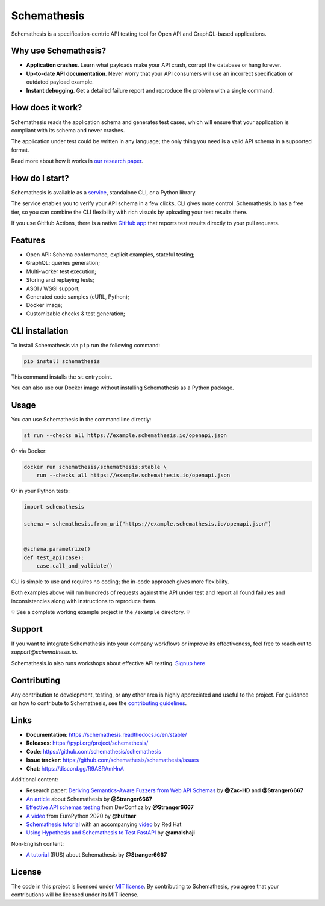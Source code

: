 Schemathesis
============

|Build| |Coverage| |Version| |Python versions| |Docs| |Chat| |License|

Schemathesis is a specification-centric API testing tool for Open API and GraphQL-based applications.

Why use Schemathesis?
---------------------

- **Application crashes**. Learn what payloads make your API crash, corrupt the database or hang forever.
- **Up-to-date API documentation**. Never worry that your API consumers will use an incorrect specification or outdated payload example.
- **Instant debugging**. Get a detailed failure report and reproduce the problem with a single command.

How does it work?
-----------------

Schemathesis reads the application schema and generates test cases, which will ensure that your application is compliant with its schema and never crashes.

The application under test could be written in any language; the only thing you need is a valid API schema in a supported format.

Read more about how it works in `our research paper <https://arxiv.org/abs/2112.10328>`_.

How do I start?
---------------

Schemathesis is available as a `service <https://schemathesis.io/?utm_source=github>`_, standalone CLI, or a Python library.

The service enables you to verify your API schema in a few clicks, CLI gives more control.
Schemathesis.io has a free tier, so you can combine the CLI flexibility with rich visuals by uploading your test results there.

If you use GitHub Actions, there is a native `GitHub app <https://github.com/apps/schemathesis>`_ that reports test results directly to your pull requests.

Features
--------

- Open API: Schema conformance, explicit examples, stateful testing;
- GraphQL: queries generation;
- Multi-worker test execution;
- Storing and replaying tests;
- ASGI / WSGI support;
- Generated code samples (cURL, Python);
- Docker image;
- Customizable checks & test generation;

CLI installation
----------------

To install Schemathesis via ``pip`` run the following command:

.. code:: bash

    pip install schemathesis

This command installs the ``st`` entrypoint.

You can also use our Docker image without installing Schemathesis as a Python package.

Usage
-----

You can use Schemathesis in the command line directly:

.. code:: bash

  st run --checks all https://example.schemathesis.io/openapi.json

Or via Docker:

.. code:: bash

  docker run schemathesis/schemathesis:stable \
      run --checks all https://example.schemathesis.io/openapi.json

.. image:: https://raw.githubusercontent.com/schemathesis/schemathesis/master/img/schemathesis.gif

Or in your Python tests:

.. code:: python

    import schemathesis

    schema = schemathesis.from_uri("https://example.schemathesis.io/openapi.json")


    @schema.parametrize()
    def test_api(case):
        case.call_and_validate()

CLI is simple to use and requires no coding; the in-code approach gives more flexibility.

Both examples above will run hundreds of requests against the API under test and report all found failures and inconsistencies along with instructions to reproduce them.

💡 See a complete working example project in the ``/example`` directory. 💡

Support
-------

If you want to integrate Schemathesis into your company workflows or improve its effectiveness, feel free to reach out to `support@schemathesis.io`.

Schemathesis.io also runs workshops about effective API testing. `Signup here <https://forms.gle/epkovRdQNMCYh2Ax8>`_

Contributing
------------

Any contribution to development, testing, or any other area is highly appreciated and useful to the project.
For guidance on how to contribute to Schemathesis, see the `contributing guidelines <https://github.com/schemathesis/schemathesis/blob/master/CONTRIBUTING.rst>`_.

Links
-----

- **Documentation**: https://schemathesis.readthedocs.io/en/stable/
- **Releases**: https://pypi.org/project/schemathesis/
- **Code**: https://github.com/schemathesis/schemathesis
- **Issue tracker**: https://github.com/schemathesis/schemathesis/issues
- **Chat**: https://discord.gg/R9ASRAmHnA

Additional content:

- Research paper: `Deriving Semantics-Aware Fuzzers from Web API Schemas <https://arxiv.org/abs/2112.10328>`_ by **@Zac-HD** and **@Stranger6667**
- `An article <https://dygalo.dev/blog/schemathesis-property-based-testing-for-api-schemas/>`_ about Schemathesis by **@Stranger6667**
- `Effective API schemas testing <https://youtu.be/VVLZ25JgjD4>`_ from DevConf.cz by **@Stranger6667**
- `A video <https://www.youtube.com/watch?v=9FHRwrv-xuQ>`_ from EuroPython 2020 by **@hultner**
- `Schemathesis tutorial <https://appdev.consulting.redhat.com/tracks/contract-first/automated-testing-with-schemathesis.html>`_  with an accompanying `video <https://www.youtube.com/watch?v=4r7OC-lBKMg>`_ by Red Hat
- `Using Hypothesis and Schemathesis to Test FastAPI <https://testdriven.io/blog/fastapi-hypothesis/>`_ by **@amalshaji**

Non-English content:

- `A tutorial <https://habr.com/ru/company/oleg-bunin/blog/576496/>`_ (RUS) about Schemathesis by **@Stranger6667**

License
-------

The code in this project is licensed under `MIT license`_.
By contributing to Schemathesis, you agree that your contributions will be licensed under its MIT license.

.. |Build| image:: https://github.com/schemathesis/schemathesis/workflows/build/badge.svg
   :target: https://github.com/schemathesis/schemathesis/actions
.. |Coverage| image:: https://codecov.io/gh/schemathesis/schemathesis/branch/master/graph/badge.svg
   :target: https://codecov.io/gh/schemathesis/schemathesis/branch/master
   :alt: codecov.io status for master branch
.. |Version| image:: https://img.shields.io/pypi/v/schemathesis.svg
   :target: https://pypi.org/project/schemathesis/
.. |Python versions| image:: https://img.shields.io/pypi/pyversions/schemathesis.svg
   :target: https://pypi.org/project/schemathesis/
.. |License| image:: https://img.shields.io/pypi/l/schemathesis.svg
   :target: https://opensource.org/licenses/MIT
.. |Chat| image:: https://img.shields.io/discord/938139740912369755
   :target: https://discord.gg/R9ASRAmHnA
   :alt: Discord
.. |Docs| image:: https://readthedocs.org/projects/schemathesis/badge/?version=stable
   :target: https://schemathesis.readthedocs.io/en/stable/?badge=stable
   :alt: Documentation Status

.. _MIT license: https://opensource.org/licenses/MIT
